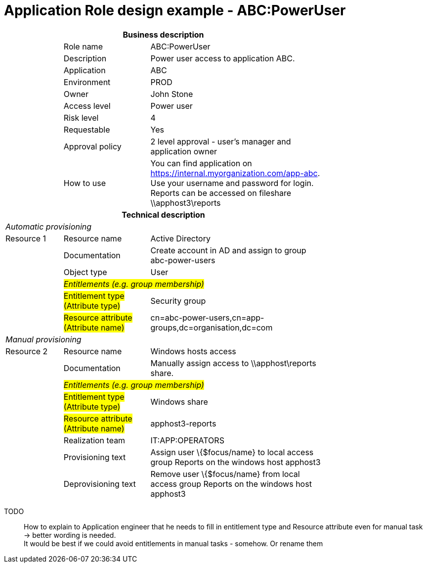 = Application Role design example - ABC:PowerUser
:page-nav-title: App Role ABC:PowerUser
:page-display-order: 200

[options="header", cols="10,15,30", width=75%]
|===
3+h|*Business description*
||Role name |ABC:PowerUser
||Description |Power user access to application ABC.
||Application |ABC
||Environment |PROD
||Owner |John Stone
||Access level |Power user
||Risk level |4
||Requestable |Yes
||Approval policy |2 level approval - user's manager and application owner
||How to use
a|You can find application on https://internal.myorganization.com/app-abc. +
Use your username and password for login. +
Reports can be accessed on fileshare \\apphost3\reports
3+h|*Technical description*
3+e|Automatic provisioning
|Resource 1 |Resource name |Active Directory
||Documentation |Create account in AD and assign to group abc-power-users
||Object type |User
|
2+e|#Entitlements (e.g. group membership)#
||#Entitlement type (Attribute type)# | Security group
||#Resource attribute (Attribute name)# |cn=abc-power-users,cn=app-groups,dc=organisation,dc=com
3+e|Manual provisioning
|Resource 2 |Resource name |Windows hosts access
||Documentation |Manually assign access to \\apphost\reports share.
|
2+e|#Entitlements (e.g. group membership)#
||#Entitlement type (Attribute type)# | Windows share
||#Resource attribute (Attribute name)# | apphost3-reports
||Realization team | IT:APP:OPERATORS
||Provisioning text | Assign user \{$focus/name} to local access group Reports on the windows host apphost3
||Deprovisioning text | Remove user \{$focus/name} from local access group Reports on the windows host apphost3
|===

====
TODO::
How to explain to Application engineer that he needs to fill in entitlement type and Resource attribute even for manual task -> better wording is needed. +
It would be best if we could avoid entitlements in manual tasks - somehow. Or rename them

====
